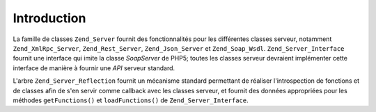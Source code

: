 .. EN-Revision: none
.. _zend.server.introduction:

Introduction
============

La famille de classes ``Zend_Server`` fournit des fonctionnalités pour les différentes classes serveur, notamment
``Zend_XmlRpc_Server``, ``Zend_Rest_Server``, ``Zend_Json_Server`` et ``Zend_Soap_Wsdl``. ``Zend_Server_Interface``
fournit une interface qui imite la classe *SoapServer* de PHP5; toutes les classes serveur devraient implémenter
cette interface de manière à fournir une *API* serveur standard.

L'arbre ``Zend_Server_Reflection`` fournit un mécanisme standard permettant de réaliser l'introspection de
fonctions et de classes afin de s'en servir comme callback avec les classes serveur, et fournit des données
appropriées pour les méthodes ``getFunctions()`` et ``loadFunctions()`` de ``Zend_Server_Interface``.


